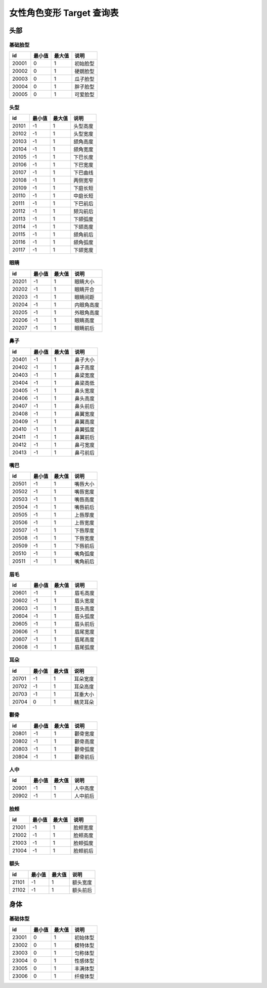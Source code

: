女性角色变形 Target 查询表
===================

头部
---------------

基础脸型
~~~~~~~~~~~~~~~~

===== ====== ====== ========
id    最小值 最大值 说明
===== ====== ====== ========
20001 0      1      初始脸型
20002 0      1      硬朗脸型
20003 0      1      瓜子脸型
20004 0      1      胖子脸型
20005 0      1      可爱脸型
===== ====== ====== ========


头型
~~~~~~~~~~~~~~~~

===== ====== ====== ========
id    最小值 最大值 说明
===== ====== ====== ========
20101 -1     1      头型高度
20102 -1     1      头型宽度
20103 -1     1      颌角高度
20104 -1     1      颌角宽度
20105 -1     1      下巴长度
20106 -1     1      下巴宽度
20107 -1     1      下巴曲线
20108 -1     1      两侧宽窄
20109 -1     1      下庭长短
20110 -1     1      中庭长短
20111 -1     1      下巴前后
20112 -1     1      颏沟前后
20113 -1     1      下颌弧度
20114 -1     1      下颌高度
20115 -1     1      颌角前后
20116 -1     1      颌角弧度
20117 -1     1      下颌宽度
===== ====== ====== ========


眼睛
~~~~~~~~~~~~~~~~

===== ====== ====== ========
id    最小值 最大值 说明
===== ====== ====== ========
20201 -1     1      眼睛大小
20202 -1     1      眼睛开合
20203 -1     1      眼睛间距
20204 -1     1      内眼角高度
20205 -1     1      外眼角高度
20206 -1     1      眼睛高度
20207 -1     1      眼睛前后
===== ====== ====== ========


鼻子
~~~~~~~~~~~~~~~~

===== ====== ====== ========
id    最小值 最大值 说明
===== ====== ====== ========
20401 -1     1      鼻子大小
20402 -1     1      鼻子高度
20403 -1     1      鼻梁宽度
20404 -1     1      鼻梁高低
20405 -1     1      鼻头宽度
20406 -1     1      鼻头高度
20407 -1     1      鼻头前后
20408 -1     1      鼻翼宽度
20409 -1     1      鼻翼高度
20410 -1     1      鼻翼弧度
20411 -1     1      鼻翼前后
20412 -1     1      鼻弓宽度
20413 -1     1      鼻弓前后
===== ====== ====== ========


嘴巴
~~~~~~~~~~~~~~~~

===== ====== ====== ========
id    最小值 最大值 说明
===== ====== ====== ========
20501 -1     1      嘴唇大小
20502 -1     1      嘴唇宽度
20503 -1     1      嘴唇高度
20504 -1     1      嘴唇前后
20505 -1     1      上唇厚度
20506 -1     1      上唇宽度
20507 -1     1      下唇厚度
20508 -1     1      下唇宽度
20509 -1     1      下唇前后
20510 -1     1      嘴角弧度
20511 -1     1      嘴角前后
===== ====== ====== ========


眉毛
~~~~~~~~~~~~~~~~

===== ====== ====== ========
id    最小值 最大值 说明
===== ====== ====== ========
20601 -1     1      眉毛高度
20602 -1     1      眉头宽度
20603 -1     1      眉头高度
20604 -1     1      眉头弧度
20605 -1     1      眉头前后
20606 -1     1      眉尾宽度
20607 -1     1      眉尾高度
20608 -1     1      眉尾弧度
===== ====== ====== ========

耳朵
~~~~~~~~~~~~~~~~

===== ====== ====== ========
id    最小值 最大值 说明
===== ====== ====== ========
20701 -1     1      耳朵宽度
20702 -1     1      耳朵高度
20703 -1     1      耳垂大小
20704 0      1      精灵耳朵
===== ====== ====== ========


颧骨
~~~~~~~~~~~~~~~~

===== ====== ====== ========
id    最小值 最大值 说明
===== ====== ====== ========
20801 -1     1      颧骨宽度
20802 -1     1      颧骨高度
20803 -1     1      颧骨弧度
20804 -1     1      颧骨前后
===== ====== ====== ========

人中
~~~~~~~~~~~~~~~~

===== ====== ====== ========
id    最小值 最大值 说明
===== ====== ====== ========
20901 -1     1      人中高度
20902 -1     1      人中前后
===== ====== ====== ========

脸颊
~~~~~~~~~~~~~~~~

===== ====== ====== ========
id    最小值 最大值 说明
===== ====== ====== ========
21001 -1     1      脸颊宽度
21002 -1     1      脸颊高度
21003 -1     1      脸颊弧度
21004 -1     1      脸颊前后
===== ====== ====== ========

额头
~~~~~~~~~~~~~~~~

===== ====== ====== ========
id    最小值 最大值 说明
===== ====== ====== ========
21101 -1     1      额头宽度
21102 -1     1      额头前后
===== ====== ====== ========


身体
-----------------

基础体型
~~~~~~~~~~~~~~~~~

===== ====== ====== ========
id    最小值 最大值 说明
===== ====== ====== ========
23001 0      1      初始体型
23002 0      1      模特体型
23003 0      1      匀称体型
23004 0      1      性感体型
23005 0      1      丰满体型
23006 0      1      纤瘦体型
===== ====== ====== ========




